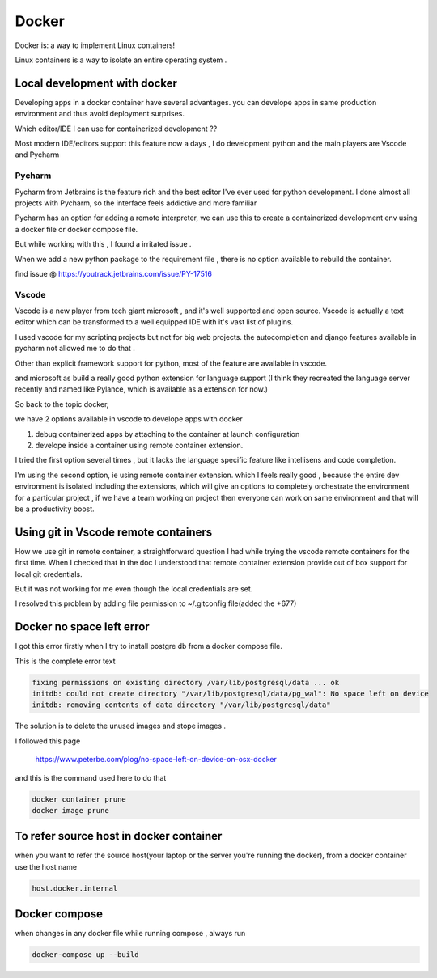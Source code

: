 ##########
Docker
##########

Docker is: a way to implement Linux containers!

Linux containers is a way to isolate an entire operating system .


Local development with docker  
*****************************

Developing apps in a docker container have several advantages.
you can develope apps in same production environment and thus avoid deployment surprises.

Which editor/IDE I can use for containerized development ??

Most modern IDE/editors support this feature now a days , I do development python and the main players are Vscode and Pycharm

Pycharm
=======

Pycharm from Jetbrains is the feature rich and the best editor I've ever used for python development.
I done almost all projects with Pycharm, so the interface feels addictive and more familiar 

Pycharm has an option  for  adding a remote interpreter, we can use this to create a containerized development env using 
a docker file or docker compose file.

But while working with this , I found a irritated issue .

When we add a new python package to the requirement file , there is no option available to rebuild the container.

find issue @ https://youtrack.jetbrains.com/issue/PY-17516


Vscode
======

Vscode is a new player  from tech giant microsoft , and it's well supported and open source.
Vscode is actually a text editor which can be transformed to a well equipped IDE with it's vast list of plugins.

I used vscode for my scripting projects but not for big web projects. the autocompletion and django features available in pycharm not allowed
me to do that .

Other than explicit framework support for python, most of the feature are available in vscode.

and microsoft as build a really good python extension for language support 
(I think they recreated the language server recently and named like Pylance, which is available as  a extension for now.)


So back to the topic docker, 

we have 2 options available in vscode to develope apps with docker

#. debug containerized apps by attaching to the container at launch configuration
#. develope inside a container using remote container extension.

I tried the first option several times , but it lacks the language specific feature like intellisens and code completion.

I'm using the second option, ie using remote container extension.
which I feels really good , because the entire dev environment is isolated including the extensions, which will give an options to completely
orchestrate the environment for a particular project , if we have a team working on project then everyone can work on same environment and 
that will be a productivity boost.

Using git in Vscode remote containers
*************************************

How we use git in remote container, a straightforward question I had while trying the vscode remote containers for the first time.
When I checked that in the doc I understood that remote container extension provide out of box support for local git credentials.

But it was not working for me even though the local credentials are set.

I resolved this problem by adding file permission to ~/.gitconfig file(added the +677)


Docker no space left error
**************************
I got this error firstly when I try to install postgre db from a docker compose file.

This is the complete error text

.. code-block::

    fixing permissions on existing directory /var/lib/postgresql/data ... ok
    initdb: could not create directory "/var/lib/postgresql/data/pg_wal": No space left on device
    initdb: removing contents of data directory "/var/lib/postgresql/data"


The solution is to delete the unused images and stope images .

I followed this page 

    https://www.peterbe.com/plog/no-space-left-on-device-on-osx-docker

and this is the command used here to do that 

.. code-block:: shell

    docker container prune
    docker image prune


To refer source host in docker container
****************************************

when you want to refer the source host(your laptop or the server you're running the docker), from a  docker container
use the host name

.. code-block:: shell
    
    host.docker.internal



Docker compose
**************

when changes in any docker file while running compose , always run

.. code-block:: shell
    
   docker-compose up --build





